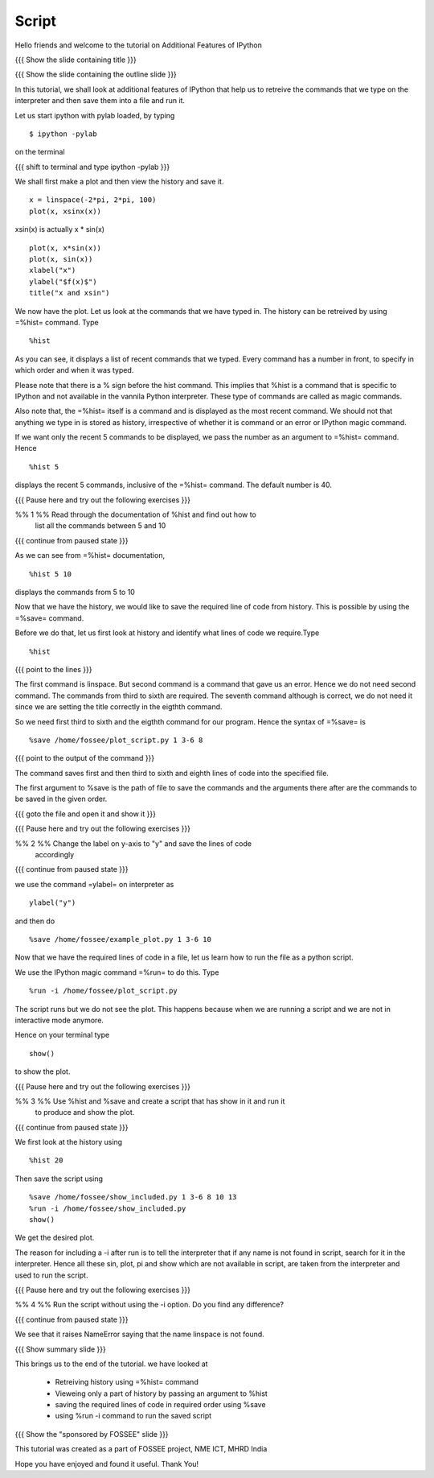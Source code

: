 .. Objectives
.. ----------

.. By the end of this tutorial you will be able to

.. #. Retrieve your ipython history 
.. #. View a part of the history 
.. #. Save a part of your history to a file. 
.. #. Run a script from within ipython 


.. Prerequisites
.. -------------

..   1. Embellishing Plots
     
.. Author              : Nishanth Amuluru
   Internal Reviewer   : 
   External Reviewer   :
   Checklist OK?       : <put date stamp here, if OK> [2010-10-05]

Script
------

Hello friends and welcome to the tutorial on Additional Features of IPython

{{{ Show the slide containing title }}}

{{{ Show the slide containing the outline slide }}}

In this tutorial, we shall look at additional features of IPython that help us
to retreive the commands that we type on the interpreter and then save them
into a file and run it.

Let us start ipython with pylab loaded, by typing
::

    $ ipython -pylab

on the terminal

{{{ shift to terminal and type ipython -pylab }}}

We shall first make a plot and then view the history and save it.
::

    x = linspace(-2*pi, 2*pi, 100)
    plot(x, xsinx(x))

xsin(x) is actually x * sin(x)
::

    plot(x, x*sin(x))
    plot(x, sin(x))
    xlabel("x")
    ylabel("$f(x)$")   
    title("x and xsin")

We now have the plot. Let us look at the commands that we have typed in. The
history can be retreived by using =%hist= command. Type
::

    %hist

As you can see, it displays a list of recent commands that we typed. Every
command has a number in front, to specify in which order and when it was typed.

Please note that there is a % sign before the hist command. This implies that 
%hist is a command that is specific to IPython and not available in the vannila 
Python interpreter. These type of commands are called as magic commands.

Also note that, the =%hist= itself is a command and is displayed as the most
recent command. We should not that anything we type in is stored as history, 
irrespective of whether it is command or an error or IPython magic command.

If we want only the recent 5 commands to be displayed, we pass the number as an argument
to =%hist= command. Hence
::

    %hist 5 

displays the recent 5 commands, inclusive of the =%hist= command.
The default number is 40.

{{{ Pause here and try out the following exercises }}}

%% 1 %% Read through the documentation of %hist and find out how to
        list all the commands between 5 and 10

{{{ continue from paused state }}}

As we can see from =%hist= documentation,
::

    %hist 5 10

displays the commands from 5 to 10

Now that we have the history, we would like to save the required line of code
from history. This is possible by using the =%save= command.

Before we do that, let us first look at history and identify what lines of code we require.Type
::

    %hist


{{{ point to the lines }}}

The first command is linspace. But second command is a command that gave us an
error. Hence we do not need second command. The commands from third to sixth are 
required. The seventh command although is correct, we do not need it since we
are setting the title correctly in the eigthth command.

So we need first third to sixth and the eigthth command for our program.
Hence the syntax of =%save= is
::

    %save /home/fossee/plot_script.py 1 3-6 8

{{{ point to the output of the command }}}

The command saves first and then third to sixth and eighth lines of code into
the specified file.

The first argument to %save is the path of file to save the commands and the
arguments there after are the commands to be saved in the given order.

{{{ goto the file and open it and show it }}}

{{{ Pause here and try out the following exercises }}}

%% 2 %% Change the label on y-axis to "y" and save the lines of code
        accordingly

{{{ continue from paused state }}}

we use the command =ylabel= on interpreter as
::

    ylabel("y")

and then do
::

    %save /home/fossee/example_plot.py 1 3-6 10

Now that we have the required lines of code in a file, let us learn how to run
the file as a python script.

We use the IPython magic command =%run= to do this. Type
::

   %run -i /home/fossee/plot_script.py

The script runs but we do not see the plot. This happens because when we are running
a script and we are not in interactive mode anymore.

Hence on your terminal type
::

    show()

to show the plot.

{{{ Pause here and try out the following exercises }}}

%% 3 %% Use %hist and %save and create a script that has show in it and run it
        to produce and show the plot.


{{{ continue from paused state }}}

We first look at the history using
::

    %hist 20

Then save the script using
::

    %save /home/fossee/show_included.py 1 3-6 8 10 13
    %run -i /home/fossee/show_included.py
    show()    

We get the desired plot.

The reason for including a -i after run is to tell the interpreter that if any
name is not found in script, search for it in the interpreter. Hence all these
sin, plot, pi and show which are not available in script, are taken from the
interpreter and used to run the script.

{{{ Pause here and try out the following exercises }}}

%% 4 %% Run the script without using the -i option. Do you find any difference?

{{{ continue from paused state }}}

We see that it raises NameError saying that the name linspace is not found.

{{{ Show summary slide }}}

This brings us to the end of the tutorial.
we have looked at 

 * Retreiving history using =%hist= command
 * Vieweing only a part of history by passing an argument to %hist
 * saving the required lines of code in required order using %save
 * using %run -i command to run the saved script

{{{ Show the "sponsored by FOSSEE" slide }}}


This tutorial was created as a part of FOSSEE project, NME ICT, MHRD India

Hope you have enjoyed and found it useful.
Thank You!
 
